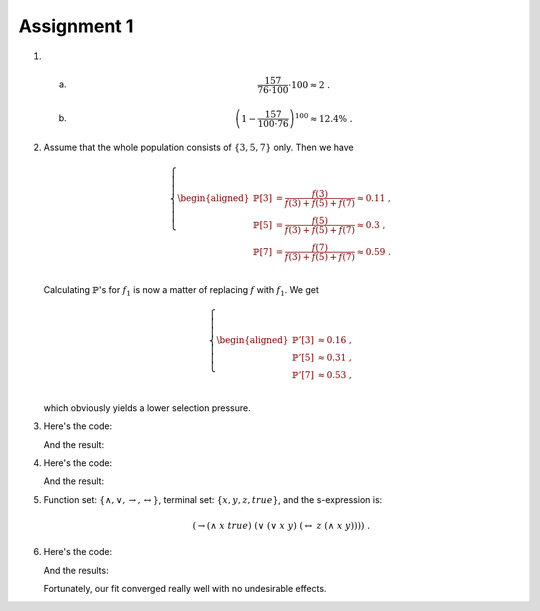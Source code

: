 Assignment 1
==========================================================================

1. a)
      .. math::

        \frac{157}{76 \cdot 100} \cdot 100 \approx 2 \;.

   #)
      .. math::

        \left( 1 - \frac{157}{100 \cdot 76} \right)^{100} \approx 12.4\% \;.


#. Assume that the whole population consists of :math:`\{3, 5, 7\}` only.
   Then we have

   .. math::

     \left\{
       \begin{aligned}
         \mathbb{P}[3] &= \frac{f(3)}{f(3) + f(5) + f(7)} \approx 0.11 \;,\\
         \mathbb{P}[5] &= \frac{f(5)}{f(3) + f(5) + f(7)} \approx 0.3 \;,\\
         \mathbb{P}[7] &= \frac{f(7)}{f(3) + f(5) + f(7)} \approx 0.59 \;.\\
       \end{aligned}
     \right.

   Calculating :math:`\mathbb{P}`'s for :math:`f_1` is now a matter of
   replacing :math:`f` with :math:`f_1`. We get

   .. math::

     \left\{
       \begin{aligned}
         \mathbb{P}'[3] &\approx 0.16 \;,\\
         \mathbb{P}'[5] &\approx 0.31 \;,\\
         \mathbb{P}'[7] &\approx 0.53 \;,\\
       \end{aligned}
     \right.

   which obviously yields a lower selection pressure.


#. Here's the code:

   .. literalinclude:: ../../src/assignment1/fake_monte_carlo.py
      :language: python
      :linenos:
      :lines: 39-49

   And the result:

   .. image:: FakeMonteCarlo.png


#. Here's the code:

   .. literalinclude:: ../../src/assignment1/genetic_algorithm.py
      :language: python
      :linenos:
      :lines: 40-54

   And the result:

   .. image:: genetic_algorithm.png

#. Function set: :math:`\{\wedge, \vee, \to, \leftrightarrow\}`, terminal
   set: :math:`\{x, y, z, true\}`, and the s-expression is:

   .. math::

     \left(\to (\wedge\; x\; true)\; (\vee\; (\vee\; x\; y)\;
        (\leftrightarrow\; z\; (\wedge\; x\; y))) \right) \;.

#. Here's the code:

   .. literalinclude:: ../../src/assignment1/genetic_fit.py
      :language: python
      :linenos:
      :lines: 43-59

   And the results:

   .. image:: GP_Function.png

   .. image:: GP_Size.png

   .. image:: GP_Fitness.png

   Fortunately, our fit converged really well with no undesirable effects.
